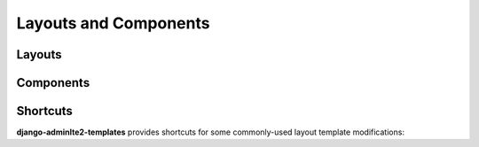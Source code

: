 ======================
Layouts and Components
======================


Layouts
-------


.. data:: adminlte2/base.html
    :noindex:

    Base AdminLTE 2 layout template.


.. data:: adminlte2/layouts/boxed.html
    :noindex:

    AdminLTE 2 template for *boxed* layout option.

    See `https://adminlte.io/themes/AdminLTE/pages/layout/boxed.html <https://adminlte.io/themes/AdminLTE/pages/layout/boxed.html>`_ for a live example of this template.


.. data:: adminlte2/layouts/collapsed_sidebar.html
    :noindex:

    AdminLTE 2 template for *collapsed sidebar* layout option.

    See `https://adminlte.io/themes/AdminLTE/pages/layout/collapsed-sidebar.html <https://adminlte.io/themes/AdminLTE/pages/layout/collapsed-sidebar.html>`_ for a live example of this template.


.. data:: adminlte2/layouts/fixed.html
    :noindex:

    AdminLTE 2 template for *fixed* layout option.

    See `https://adminlte.io/themes/AdminLTE/pages/layout/fixed.html <https://adminlte.io/themes/AdminLTE/pages/layout/fixed.html>`_ for a live example of this template.


.. data:: adminlte2/layouts/top_navigation.html
    :noindex:

    AdminLTE 2 template for *top navigation* layout option.

    See `https://adminlte.io/themes/AdminLTE/pages/layout/top-nav.html <https://adminlte.io/themes/AdminLTE/pages/layout/top-nav.html>`_ for a live example of this template.


.. data:: adminlte2/layouts/login.html
    :noindex:

    AdminLTE 2 login page template.

    See `https://adminlte.io/themes/AdminLTE/pages/examples/login.html <https://adminlte.io/themes/AdminLTE/pages/examples/login.html>`_ for a live example of this template.


.. data:: adminlte2/layouts/register.html
    :noindex:

    AdminLTE 2 register page template.

    See `https://adminlte.io/themes/AdminLTE/pages/examples/register.html <https://adminlte.io/themes/AdminLTE/pages/examples/register.html>`_ for a live example of this template.


Components
----------

.. data:: adminlte2/components/sidebar.html
    :noindex:

    Sidebar navigation template.


.. data:: adminlte2/components/control.html
    :noindex:

    Control navigation template.


.. data:: adminlte2/components/header.html
    :noindex:

    Header navigation bar template for *boxed*, *collapsed sidebar*, and *fixed* layout options.


.. data:: adminlte2/components/header_top_navigation.html
    :noindex:

    Header navigation bar template for *top navigation* layout option.


.. data:: adminlte2/components/messages.html
    :noindex:

    *Django Messages* alert box template.


.. data:: adminlte2/components/footer.html
    :noindex:

    Footer template.


Shortcuts
---------

**django-adminlte2-templates** provides shortcuts for some commonly-used layout template modifications:


.. data:: adminlte2/shortcuts/barebones/*
    :noindex:

    Remove content header (page title, page description, breadcrumb navigation), footer, and control sidebar for
    ``boxed.html``, ``collapsed_sidebar.html``, ``fixed.html``, and ``top_navigation.html``.


.. data:: adminlte2/shortcuts/no_content_header/*
    :noindex:

    Remove content header (page title, page description, breadcrumb navigation) for
    ``boxed.html``, ``collapsed_sidebar.html``, ``fixed.html``, and ``top_navigation.html``.


.. data:: adminlte2/shortcuts/no_breadcrumb/*
    :noindex:

    Remove breadcrumb navigation for
    ``boxed.html``, ``collapsed_sidebar.html``, ``fixed.html``, and ``top_navigation.html``.


.. data:: adminlte2/shortcuts/no_footer/*
    :noindex:

    Remove footer for
    ``boxed.html``, ``collapsed_sidebar.html``, ``fixed.html``, and ``top_navigation.html``.
